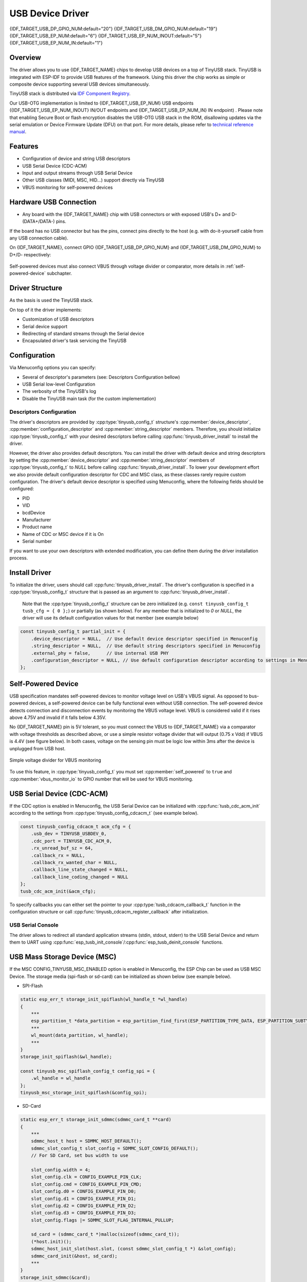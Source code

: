 
USB Device Driver
=================

{IDF_TARGET_USB_DP_GPIO_NUM:default="20"}
{IDF_TARGET_USB_DM_GPIO_NUM:default="19"}
{IDF_TARGET_USB_EP_NUM:default="6"}
{IDF_TARGET_USB_EP_NUM_INOUT:default="5"}
{IDF_TARGET_USB_EP_NUM_IN:default="1"}

Overview
--------

The driver allows you to use {IDF_TARGET_NAME} chips to develop USB devices on a top of TinyUSB stack. TinyUSB is integrated with ESP-IDF to provide USB features of the framework. Using this driver the chip works as simple or composite device supporting several USB devices simultaneously.

TinyUSB stack is distributed via `IDF Component Registry <https://components.espressif.com/components/espressif/esp_tinyusb>`_.

Our USB-OTG implementation is limited to {IDF_TARGET_USB_EP_NUM} USB endpoints ({IDF_TARGET_USB_EP_NUM_INOUT} IN/OUT endpoints and {IDF_TARGET_USB_EP_NUM_IN} IN endpoint) . Please note that enabling Secure Boot or flash encryption disables the USB-OTG USB stack in the ROM, disallowing updates via the serial emulation or Device Firmware Update (DFU) on that port. For more details, please refer to `technical reference manual <{IDF_TARGET_TRM_EN_URL}>`_.

Features
--------

- Configuration of device and string USB descriptors
- USB Serial Device (CDC-ACM)
- Input and output streams through USB Serial Device
- Other USB classes (MIDI, MSC, HID...) support directly via TinyUSB
- VBUS monitoring for self-powered devices

Hardware USB Connection
-----------------------

- Any board with the {IDF_TARGET_NAME} chip with USB connectors or with exposed USB's D+ and D- (DATA+/DATA-) pins.

If the board has no USB connector but has the pins, connect pins directly to the host (e.g. with do-it-yourself cable from any USB connection cable).

On {IDF_TARGET_NAME}, connect GPIO {IDF_TARGET_USB_DP_GPIO_NUM} and {IDF_TARGET_USB_DM_GPIO_NUM} to D+/D- respectively:


.. figure:: ../../../_static/usb-board-connection.png
    :align: center
    :alt: Connection of an ESP board to a USB host
    :figclass: align-center

Self-powered devices must also connect VBUS through voltage divider or comparator, more details in :ref:`self-powered-device` subchapter.

Driver Structure
----------------

As the basis is used the TinyUSB stack.

On top of it the driver implements:

- Customization of USB descriptors
- Serial device support
- Redirecting of standard streams through the Serial device
- Encapsulated driver's task servicing the TinyUSB

Configuration
-------------

Via Menuconfig options you can specify:

- Several of descriptor's parameters (see: Descriptors Configuration bellow)
- USB Serial low-level Configuration
- The verbosity of the TinyUSB's log
- Disable the TinyUSB main task (for the custom implementation)

Descriptors Configuration
^^^^^^^^^^^^^^^^^^^^^^^^^

The driver's descriptors are provided by :cpp:type:`tinyusb_config_t` structure's :cpp:member:`device_descriptor`, :cpp:member:`configuration_descriptor` and :cpp:member:`string_descriptor` members. Therefore, you should initialize :cpp:type:`tinyusb_config_t` with your desired descriptors before calling :cpp:func:`tinyusb_driver_install` to install the driver.

However, the driver also provides default descriptors. You can install the driver with default device and string descriptors by setting the :cpp:member:`device_descriptor` and :cpp:member:`string_descriptor` members of :cpp:type:`tinyusb_config_t` to `NULL` before calling :cpp:func:`tinyusb_driver_install`. To lower your development effort we also provide default configuration descriptor for CDC and MSC class, as these classes rarely require custom configuration. The driver's default device descriptor is specified using Menuconfig, where the following fields should be configured:

- PID
- VID
- bcdDevice
- Manufacturer
- Product name
- Name of CDC or MSC device if it is On
- Serial number

If you want to use your own descriptors with extended modification, you can define them during the driver installation process.

Install Driver
--------------

To initialize the driver, users should call :cpp:func:`tinyusb_driver_install`. The driver's configuration is specified in a :cpp:type:`tinyusb_config_t` structure that is passed as an argument to :cpp:func:`tinyusb_driver_install`.

 Note that the :cpp:type:`tinyusb_config_t` structure can be zero initialized (e.g. ``const tinyusb_config_t tusb_cfg = { 0 };``) or partially (as shown below). For any member that is initialized to `0` or `NULL`, the driver will use its default configuration values for that member (see example below)

.. code-block:: c

    const tinyusb_config_t partial_init = {
        .device_descriptor = NULL,  // Use default device descriptor specified in Menuconfig
        .string_descriptor = NULL,  // Use default string descriptors specified in Menuconfig
        .external_phy = false,      // Use internal USB PHY
        .configuration_descriptor = NULL, // Use default configuration descriptor according to settings in Menuconfig
    };

.. _self-powered-device:

Self-Powered Device
-------------------

USB specification mandates self-powered devices to monitor voltage level on USB's VBUS signal. As opposed to bus-powered devices, a self-powered device can be fully functional even without USB connection. The self-powered device detects connection and disconnection events by monitoring the VBUS voltage level. VBUS is considered valid if it rises above 4.75V and invalid if it falls below 4.35V.

No {IDF_TARGET_NAME} pin is 5V tolerant, so you must connect the VBUS to {IDF_TARGET_NAME} via a comparator with voltage thresholds as described above, or use a simple resistor voltage divider that will output (0.75 x Vdd) if VBUS is 4.4V (see figure below). In both cases, voltage on the sensing pin must be logic low within 3ms after the device is unplugged from USB host.

.. figure:: ../../../_static/diagrams/usb/usb_vbus_voltage_monitor.png
    :align: center
    :alt: Simple voltage divider for VBUS monitoring
    :figclass: align-center

    Simple voltage divider for VBUS monitoring

To use this feature, in :cpp:type:`tinyusb_config_t` you must set :cpp:member:`self_powered` to ``true`` and :cpp:member:`vbus_monitor_io` to GPIO number that will be used for VBUS monitoring.

USB Serial Device (CDC-ACM)
---------------------------

If the CDC option is enabled in Menuconfig, the USB Serial Device can be initialized with :cpp:func:`tusb_cdc_acm_init` according to the settings from :cpp:type:`tinyusb_config_cdcacm_t` (see example below).

.. code-block:: c

    const tinyusb_config_cdcacm_t acm_cfg = {
        .usb_dev = TINYUSB_USBDEV_0,
        .cdc_port = TINYUSB_CDC_ACM_0,
        .rx_unread_buf_sz = 64,
        .callback_rx = NULL,
        .callback_rx_wanted_char = NULL,
        .callback_line_state_changed = NULL,
        .callback_line_coding_changed = NULL
    };
    tusb_cdc_acm_init(&acm_cfg);

To specify callbacks you can either set the pointer to your :cpp:type:`tusb_cdcacm_callback_t` function in the configuration structure or call :cpp:func:`tinyusb_cdcacm_register_callback` after initialization.

USB Serial Console
^^^^^^^^^^^^^^^^^^

The driver allows to redirect all standard application streams (stdin, stdout, stderr) to the USB Serial Device and return them to UART using :cpp:func:`esp_tusb_init_console`/:cpp:func:`esp_tusb_deinit_console` functions.

USB Mass Storage Device (MSC)
-----------------------------

If the MSC CONFIG_TINYUSB_MSC_ENABLED option is enabled in Menuconfig, the ESP Chip can be used as USB MSC Device. The storage media (spi-flash or sd-card) can be initialized as shown below (see example below).

- SPI-Flash

.. code-block:: c

    static esp_err_t storage_init_spiflash(wl_handle_t *wl_handle)
    {
        ***
        esp_partition_t *data_partition = esp_partition_find_first(ESP_PARTITION_TYPE_DATA, ESP_PARTITION_SUBTYPE_DATA_FAT, NULL);
        ***
        wl_mount(data_partition, wl_handle);
        ***
    }
    storage_init_spiflash(&wl_handle);

    const tinyusb_msc_spiflash_config_t config_spi = {
        .wl_handle = wl_handle
    };
    tinyusb_msc_storage_init_spiflash(&config_spi);


- SD-Card

.. code-block:: c

    static esp_err_t storage_init_sdmmc(sdmmc_card_t **card)
    {
        ***
        sdmmc_host_t host = SDMMC_HOST_DEFAULT();
        sdmmc_slot_config_t slot_config = SDMMC_SLOT_CONFIG_DEFAULT();
        // For SD Card, set bus width to use

        slot_config.width = 4;
        slot_config.clk = CONFIG_EXAMPLE_PIN_CLK;
        slot_config.cmd = CONFIG_EXAMPLE_PIN_CMD;
        slot_config.d0 = CONFIG_EXAMPLE_PIN_D0;
        slot_config.d1 = CONFIG_EXAMPLE_PIN_D1;
        slot_config.d2 = CONFIG_EXAMPLE_PIN_D2;
        slot_config.d3 = CONFIG_EXAMPLE_PIN_D3;
        slot_config.flags |= SDMMC_SLOT_FLAG_INTERNAL_PULLUP;

        sd_card = (sdmmc_card_t *)malloc(sizeof(sdmmc_card_t));
        (*host.init)();
        sdmmc_host_init_slot(host.slot, (const sdmmc_slot_config_t *) &slot_config);
        sdmmc_card_init(&host, sd_card);
        ***
    }
    storage_init_sdmmc(&card);

    const tinyusb_msc_sdmmc_config_t config_sdmmc = {
        .card = card
    };
    tinyusb_msc_storage_init_sdmmc(&config_sdmmc);


Application Examples
--------------------

The table below describes the code examples available in the directory :example:`peripherals/usb/`.

.. list-table::
   :widths: 35 65
   :header-rows: 1

   * - Code Example
     - Description
   * - :example:`peripherals/usb/device/tusb_console`
     - How to set up {IDF_TARGET_NAME} chip to get log output via Serial Device connection
   * - :example:`peripherals/usb/device/tusb_serial_device`
     - How to set up {IDF_TARGET_NAME} chip to work as a USB Serial Device
   * - :example:`peripherals/usb/device/tusb_midi`
     - How to set up {IDF_TARGET_NAME} chip to work as a USB MIDI Device
   * - :example:`peripherals/usb/device/tusb_hid`
     - How to set up {IDF_TARGET_NAME} chip to work as a USB Human Interface Device
   * - :example:`peripherals/usb/device/tusb_msc`
     - How to set up {IDF_TARGET_NAME} chip to work as a USB Mass Storage Device
